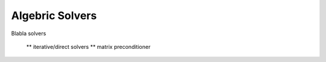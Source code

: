 Algebric Solvers
================

Blabla solvers


   ** iterative/direct solvers
   ** matrix preconditioner
   
